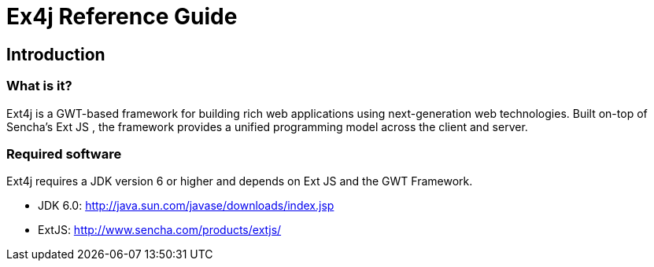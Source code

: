 = Ex4j Reference Guide
:doctype: book

[[sid-5833084]]

== Introduction

[[sid-5833083]]

=== What is it?

Ext4j is a GWT-based framework for building rich web applications using next-generation web technologies. Built on-top of Sencha's Ext JS , the framework provides a unified programming model across the client and server.

[[sid-5833091]]

[[sid-5833091]]

=== Required software

Ext4j requires a JDK version 6 or higher and depends on Ext JS and the GWT Framework.

* JDK 6.0: http://java.sun.com/javase/downloads/index.jsp
* ExtJS: http://www.sencha.com/products/extjs/